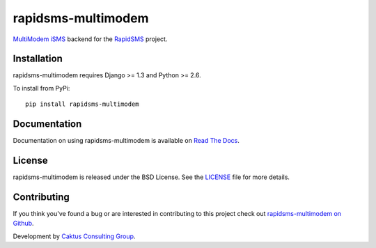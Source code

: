 rapidsms-multimodem
===================

`MultiModem iSMS`_ backend for the `RapidSMS`_ project.

.. image::
    https://api.travis-ci.org/caktus/rapidsms-multimodem.png?branch=develop
    :alt: Build Status
    :target: http://travis-ci.org/caktus/rapidsms-multimodem


Installation
-------------

rapidsms-multimodem requires Django >= 1.3 and Python >= 2.6.

To install from PyPi::
    
    pip install rapidsms-multimodem

Documentation
-------------

Documentation on using rapidsms-multimodem is available on 
`Read The Docs <http://readthedocs.org/docs/rapidsms-multimodem/>`_.


License
-------

rapidsms-multimodem is released under the BSD License. See the  `LICENSE
<https://github.com/caktus/rapidsms-multimodem/blob/master/LICENSE.txt>`_ file
for more details.

Contributing
------------

If you think you've found a bug or are interested in contributing to this
project check out `rapidsms-multimodem on Github <https://github.com/caktus
/rapidsms-multimodem>`_.

Development by `Caktus Consulting Group <http://www.caktusgroup.com/>`_.

.. _RapidSMS: http://www.rapidsms.org/
.. _MultiModem iSMS: http://www.multitech.com/en_US/PRODUCTS/Families/MultiModemiSMS/
